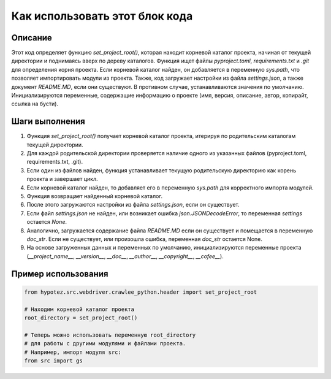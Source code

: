 Как использовать этот блок кода
=========================================================================================

Описание
-------------------------
Этот код определяет функцию `set_project_root()`, которая находит корневой каталог проекта, начиная от текущей директории и поднимаясь вверх по дереву каталогов.  Функция ищет файлы `pyproject.toml`, `requirements.txt` и `.git` для определения корня проекта. Если корневой каталог найден, он добавляется в переменную `sys.path`, что позволяет импортировать модули из проекта. Также, код загружает настройки из файла `settings.json`, а также документ `README.MD`, если они существуют.  В противном случае,  устанавливаются значения по умолчанию.  Инициализируются переменные, содержащие информацию о проекте (имя, версия, описание, автор, копирайт, ссылка на бусти).

Шаги выполнения
-------------------------
1. Функция `set_project_root()` получает корневой каталог проекта, итерируя по родительским каталогам текущей директории.
2. Для каждой родительской директории проверяется наличие одного из указанных файлов (pyproject.toml, requirements.txt, .git).
3. Если один из файлов найден, функция устанавливает текущую родительскую директорию как корень проекта и завершает цикл.
4. Если корневой каталог найден, то добавляет его в переменную `sys.path` для корректного импорта модулей.
5. Функция возвращает найденный корневой каталог.
6. После этого загружаются настройки из файла `settings.json`, если он существует.
7. Если файл `settings.json` не найден, или возникает ошибка `json.JSONDecodeError`, то переменная `settings` остается `None`.
8. Аналогично, загружается содержание файла `README.MD` если он существует и помещается в переменную `doc_str`. Если не существует, или произошла ошибка, переменная `doc_str` остается None.
9. На основе загруженных данных и переменных по умолчанию, инициализируются переменные проекта (`__project_name__`, `__version__`, `__doc__`, `__author__`, `__copyright__`, `__cofee__`).

Пример использования
-------------------------
.. code-block:: python

    from hypotez.src.webdriver.crawlee_python.header import set_project_root

    # Находим корневой каталог проекта
    root_directory = set_project_root()

    # Теперь можно использовать переменную root_directory
    # для работы с другими модулями и файлами проекта.
    # Например, импорт модуля src:
    from src import gs